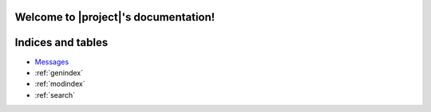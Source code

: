 .. You can adapt this file completely to your liking, but it should at least
   contain the root `toctree` directive.

Welcome to |project|'s documentation!
========================================

Indices and tables
==================

* `Messages <./index-msg.html>`_
* :ref:`genindex`
* :ref:`modindex`
* :ref:`search`

